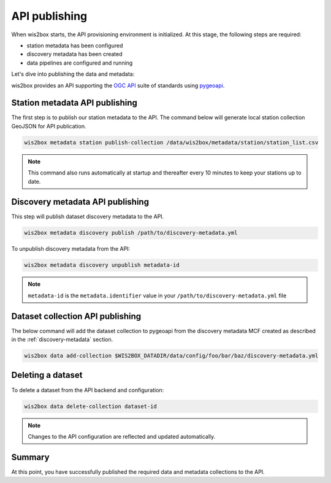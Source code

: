 .. _api-publishing:

API publishing
==============

When wis2box starts, the API provisioning environment is initialized.  At this stage,
the following steps are required:

- station metadata has been configured
- discovery metadata has been created
- data pipelines are configured and running

Let's dive into publishing the data and metadata:

wis2box provides an API supporting the `OGC API`_ suite of standards using `pygeoapi`_.

Station metadata API publishing
-------------------------------

The first step is to publish our station metadata to the API. The command below
will generate local station collection GeoJSON for API publication.

.. code-block:: bash

   wis2box metadata station publish-collection /data/wis2box/metadata/station/station_list.csv


.. note:: This command also runs automatically at startup and thereafter every 10 minutes
          to keep your stations up to date.

.. seealso:: :ref:`station-metadata`


Discovery metadata API publishing
---------------------------------

This step will publish dataset discovery metadata to the API.

.. code-block:: bash

   wis2box metadata discovery publish /path/to/discovery-metadata.yml

To unpublish discovery metadata from the API:

.. code-block:: bash

   wis2box metadata discovery unpublish metadata-id

.. note:: ``metadata-id`` is the ``metadata.identifier`` value in your ``/path/to/discovery-metadata.yml`` file

Dataset collection API publishing
---------------------------------

The below command will add the dataset collection to pygeoapi from the
discovery metadata MCF created as described in the :ref:`discovery-metadata` section.

.. code-block:: bash

   wis2box data add-collection $WIS2BOX_DATADIR/data/config/foo/bar/baz/discovery-metadata.yml


Deleting a dataset
------------------

To delete a dataset from the API backend and configuration:

.. code-block:: bash

   wis2box data delete-collection dataset-id


.. note::

   Changes to the API configuration are reflected and updated automatically.


Summary
-------

At this point, you have successfully published the required data and metadata collections to the API.


.. _`OGC API`: https://ogcapi.ogc.org
.. _`pygeoapi`: https://pygeoapi.io
